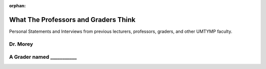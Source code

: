 :orphan:


What The Professors and Graders Think
***************************************************************************
Personal Statements and Interviews from previous lecturers, professors, graders, and other UMTYMP faculty.

Dr. Morey
===========

A Grader named ___________
==============================





